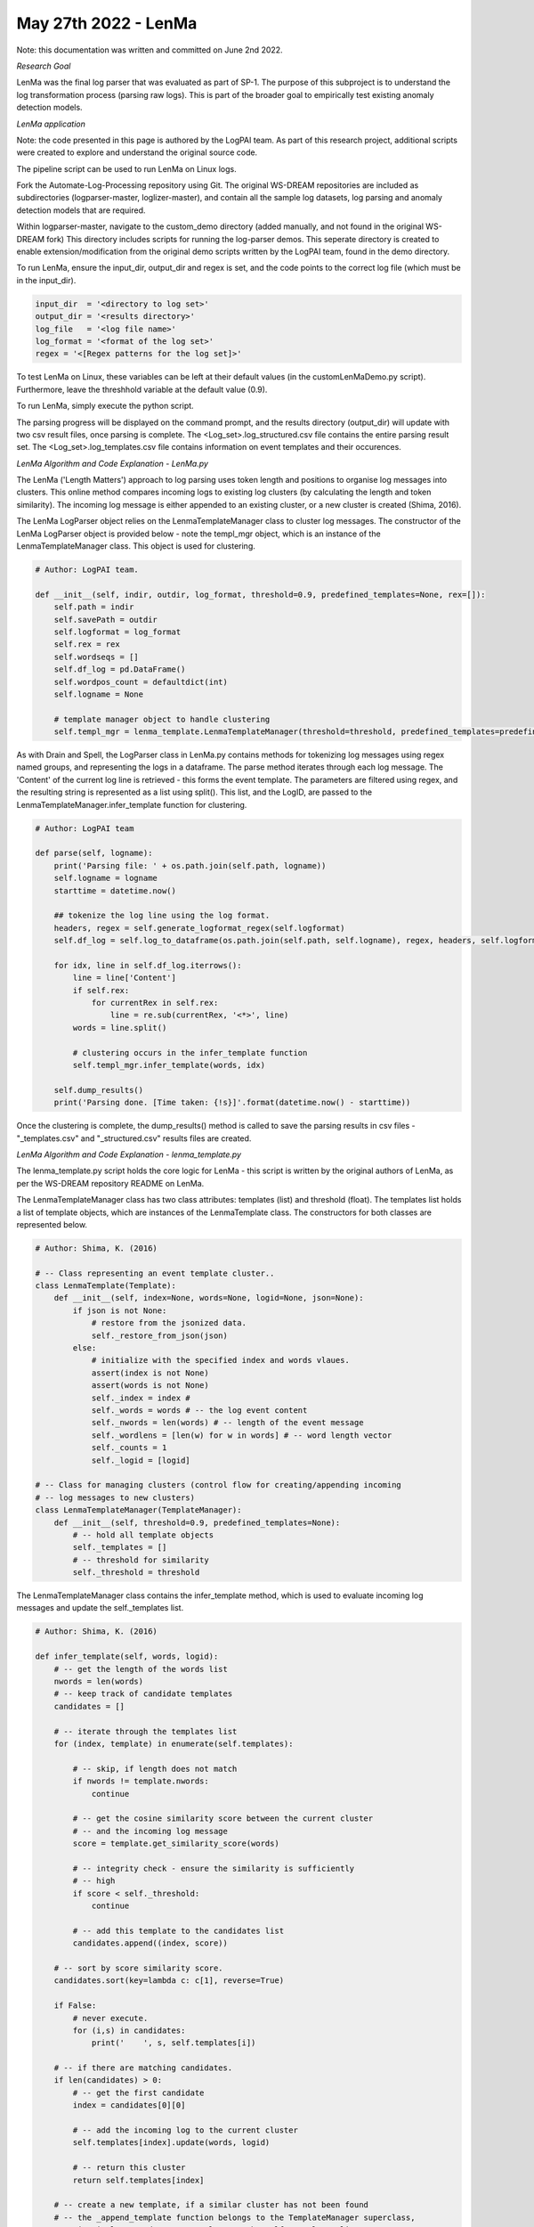 May 27th 2022 - LenMa
===================================================================================
Note: this documentation was written and committed on June 2nd 2022. 

| *Research Goal* 
LenMa was the final log parser that was evaluated as part of SP-1. The purpose of 
this subproject is to understand the log transformation process (parsing raw logs). 
This is part of the broader goal to empirically test existing anomaly detection 
models. 

| *LenMa application*

Note: the code presented in this page is authored by the LogPAI team. As part of this 
research project, additional scripts were created to explore and understand the original 
source code. 

The pipeline script can be used to run LenMa on Linux logs. 

Fork the Automate-Log-Processing repository using Git. The original WS-DREAM repositories
are included as subdirectories (logparser-master, loglizer-master), and contain all the 
sample log datasets, log parsing and anomaly detection models that are required. 

Within logparser-master, navigate to the custom_demo directory (added manually, and not
found in the original WS-DREAM fork) This directory includes scripts for running the log-parser demos. 
This seperate directory is created to enable extension/modification from the original 
demo scripts written by the LogPAI team, found in the demo directory. 

To run LenMa, ensure the input_dir, output_dir and regex is set, and the code points to the correct 
log file (which must be in the input_dir). 

.. code-block:: python 

    input_dir  = '<directory to log set>'
    output_dir = '<results directory>'
    log_file   = '<log file name>'
    log_format = '<format of the log set>'
    regex = '<[Regex patterns for the log set]>'

To test LenMa on Linux, these variables can be left at their default values (in the 
customLenMaDemo.py script). Furthermore, leave the threshhold variable at the default 
value (0.9). 

To run LenMa, simply execute the python script. 

.. code-block:: shell 
    python3 customLenMaDemo.py 

The parsing progress will be displayed on the command prompt, and the results directory 
(output_dir) will update with two csv result files, once parsing is complete. The 
<Log_set>.log_structured.csv file contains the entire parsing result set. The 
<Log_set>.log_templates.csv file contains information on event templates and their occurences. 

| *LenMa Algorithm and Code Explanation - LenMa.py* 

The LenMa ('Length Matters') approach to log parsing uses token length and positions to 
organise log messages into clusters. This online method compares incoming logs to existing 
log clusters (by calculating the length and token similarity). The incoming log message is either appended to 
an existing cluster, or a new cluster is created (Shima, 2016). 

The LenMa LogParser object relies on the LenmaTemplateManager class to cluster log messages.
The constructor of the LenMa LogParser object is provided below - note the templ_mgr object, 
which is an instance of the LenmaTemplateManager class. This object is used for clustering. 

.. code-block:: python 

    # Author: LogPAI team. 

    def __init__(self, indir, outdir, log_format, threshold=0.9, predefined_templates=None, rex=[]):
        self.path = indir
        self.savePath = outdir
        self.logformat = log_format
        self.rex = rex
        self.wordseqs = []
        self.df_log = pd.DataFrame()
        self.wordpos_count = defaultdict(int)
        self.logname = None

        # template manager object to handle clustering 
        self.templ_mgr = lenma_template.LenmaTemplateManager(threshold=threshold, predefined_templates=predefined_templates)

As with Drain and Spell, the LogParser class in LenMa.py contains methods for tokenizing log 
messages using regex named groups, and representing the logs in a dataframe. The parse method 
iterates through each log message. The 'Content' of the current log line is retrieved - this 
forms the event template. The parameters are filtered using regex, and the resulting string 
is represented as a list using split(). This list, and the LogID, are passed to the LenmaTemplateManager.infer_template 
function for clustering. 

.. code-block:: python 

    # Author: LogPAI team

    def parse(self, logname):
        print('Parsing file: ' + os.path.join(self.path, logname))
        self.logname = logname
        starttime = datetime.now()
        
        ## tokenize the log line using the log format. 
        headers, regex = self.generate_logformat_regex(self.logformat)
        self.df_log = self.log_to_dataframe(os.path.join(self.path, self.logname), regex, headers, self.logformat)
        
        for idx, line in self.df_log.iterrows():
            line = line['Content']
            if self.rex:
                for currentRex in self.rex:
                    line = re.sub(currentRex, '<*>', line)
            words = line.split()

            # clustering occurs in the infer_template function 
            self.templ_mgr.infer_template(words, idx)
        
        self.dump_results()
        print('Parsing done. [Time taken: {!s}]'.format(datetime.now() - starttime))

Once the clustering is complete, the dump_results() method is called to save the parsing results in csv files -
"_templates.csv" and "_structured.csv" results files are created. 

| *LenMa Algorithm and Code Explanation - lenma_template.py*

The lenma_template.py script holds the core logic for LenMa - this script is written by the original authors of 
LenMa, as per the WS-DREAM repository README on LenMa. 

The LenmaTemplateManager class has two class attributes: templates (list) and threshold (float). The templates
list holds a list of template objects, which are instances of the LenmaTemplate class. The constructors for 
both classes are represented below. 

.. code-block:: python 

    # Author: Shima, K. (2016) 

    # -- Class representing an event template cluster.. 
    class LenmaTemplate(Template): 
        def __init__(self, index=None, words=None, logid=None, json=None):
            if json is not None:
                # restore from the jsonized data.
                self._restore_from_json(json)
            else:
                # initialize with the specified index and words vlaues.
                assert(index is not None)
                assert(words is not None)
                self._index = index # 
                self._words = words # -- the log event content 
                self._nwords = len(words) # -- length of the event message 
                self._wordlens = [len(w) for w in words] # -- word length vector 
                self._counts = 1
                self._logid = [logid]

    # -- Class for managing clusters (control flow for creating/appending incoming 
    # -- log messages to new clusters)
    class LenmaTemplateManager(TemplateManager):
        def __init__(self, threshold=0.9, predefined_templates=None):    
            # -- hold all template objects
            self._templates = [] 
            # -- threshold for similarity 
            self._threshold = threshold

The LenmaTemplateManager class contains the infer_template method, which is used to evaluate incoming 
log messages and update the self._templates list. 

.. code-block:: python 

    # Author: Shima, K. (2016) 

    def infer_template(self, words, logid):
        # -- get the length of the words list
        nwords = len(words)
        # -- keep track of candidate templates 
        candidates = [] 

        # -- iterate through the templates list 
        for (index, template) in enumerate(self.templates):
            
            # -- skip, if length does not match 
            if nwords != template.nwords:
                continue

            # -- get the cosine similarity score between the current cluster
            # -- and the incoming log message
            score = template.get_similarity_score(words)
            
            # -- integrity check - ensure the similarity is sufficiently 
            # -- high
            if score < self._threshold:
                continue

            # -- add this template to the candidates list
            candidates.append((index, score))

        # -- sort by score similarity score. 
        candidates.sort(key=lambda c: c[1], reverse=True)

        if False:
            # never execute. 
            for (i,s) in candidates:
                print('    ', s, self.templates[i])
        
        # -- if there are matching candidates.
        if len(candidates) > 0:
            # -- get the first candidate 
            index = candidates[0][0]
        
            # -- add the incoming log to the current cluster 
            self.templates[index].update(words, logid)

            # -- return this cluster 
            return self.templates[index]

        # -- create a new template, if a similar cluster has not been found
        # -- the _append_template function belongs to the TemplateManager superclass, 
        # -- it simply appends a new template to the self._templates list. 
        new_template = self._append_template( LenmaTemplate(len(self.templates), words, logid) )
        
        # -- return the new cluster 
        return new_template

infer_template method iterates through the templates list. Initially, a new cluster is created by instantiating a 
LenmaTemplate object, and appending this to the self._templates list. As the self._templates list gets populated, 
each template in this list is compared to the incoming log message. If the log messages have the same length, 
then the similarity (cosine and token position) between the two logs is evaluated - this is done by calling the 
template.get_similarity_score method. 

An integrity check ensures the similarity is sufficiently high, before appending this template to a candidates list. 
After iterating through each template, the candidates list is sorted, and the incoming log message is appended to the 
cluster with the highest similarity (candidates[0][0]). The self._templates list is then updated. 

The LenmaTemplate.get_similarity_score method performs two checks: firstly, it checks the length similarity between the 
currrent template, and the incoming message - accomplished using self._get_accuracy_score and self._get_similarity_score_cosine. 
Once the cosine score is obtained, the token positions are checked using self._count_same_word_positions (the conditional evaluates 
to case==6 by default, due to hardcoding).  

.. code-block:: python 

    # Author: Shima, K. (2016) 

    def get_similarity_score(self, new_words):
        # heuristic judge: the first word (process name) must be equal
        if self._words[0] != new_words[0]:
            return 0

        # check exact match
        ac_score = self._get_accuracy_score(new_words)
        if  ac_score == 1:
            return 1

        # -- get the cosine similarity 
        cos_score = self._get_similarity_score_cosine(new_words)

        case = 6 # hardcoded value 

        #...
        # -- conditional 'case' statement redacted for simplicity. 
        #...
        elif case == 6:
            if self._count_same_word_positions(new_words) < 3:
                return 0
            return cos_score

The _get_similarity_score_cosine and _count_same_word_positions methods perform the essential checks that 
determine whether this log message belongs to the cluster. The cosine similarity method is shown below:

.. code-block:: python

    # Author: Shima, K. (2016) 

    def _get_similarity_score_cosine(self, new_words):

        # get self._wordlens as a 2D array
        wordlens = np.asarray(self._wordlens).reshape(1, -1)

        #print(self._wordlens, wordlens)
        
        # get the word length vector of the new words
        new_wordlens = np.asarray([len(w) for w in new_words]).reshape(1, -1)

        # get the cosine similarity between the current and new word length vectors. 
        cos_score = cosine_similarity(wordlens, new_wordlens)

        return cos_score

This method obtains the word length vectors of the two log messages, and calls the cosine_similarity 
function from sklearn.metrics.pairwise library. The purpose of this method is to identify log messages
that have the same (or similar) distribution of word lengths as the current template. To ensure sufficient 
similarity, a threshold value of 0.9 is used in the infer_template method. 

However, log messages with the same word length distribution may not be similar in practice - that is, there 
may be instances where logs have high cosine similarity, but the actual tokens have different semantic meanings 
(Shima, 2016).

.. code-block:: python 

    # Author: Shima, K. (2016) 

    def _count_same_word_positions(self, new_words):
        c = 0
        for idx in range(self.nwords):
            if self.words[idx] == new_words[idx]:
                c = c + 1
        return c

Thus, the position of tokens is also checked to ensure the log messages are similar. The _count_same_word_positions, 
outlined above, checks to see if the cluster template and incoming log message have the same token positions. 

If the token position count is sufficiently high (> 3), then the cosine similarity is returned to the infer_template 
method, which in-turn updates the templates list.


| *Results* 
